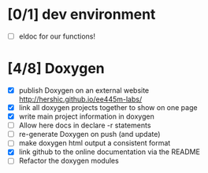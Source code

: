 #+startup: content
* [0/1] dev environment
- [ ] eldoc for our functions!
* [4/8] Doxygen
- [X] publish Doxygen on an external website
      http://hershic.github.io/ee445m-labs/
- [X] link all doxygen projects together to show on one page
- [X] write main project information in doxygen
- [ ] Allow here docs in declare -r statements
- [ ] re-generate Doxygen on push (and update)
- [ ] make doxygen html output a consistent format
- [X] link github to the online documentation
      via the README
- [ ] Refactor the doxygen modules

